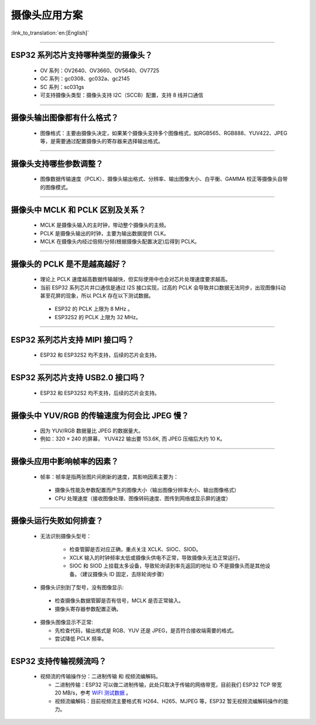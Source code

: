 摄像头应用方案
==============

:link_to_translation:`en:[English]`

.. raw:: html

   <style>
   body {counter-reset: h2}
     h2 {counter-reset: h3}
     h2:before {counter-increment: h2; content: counter(h2) ". "}
     h3:before {counter-increment: h3; content: counter(h2) "." counter(h3) ". "}
     h2.nocount:before, h3.nocount:before, { content: ""; counter-increment: none }
   </style>

--------------

ESP32 系列芯片支持哪种类型的摄像头？
--------------------------------------

  - OV 系列：OV2640、OV3660、OV5640、OV7725
  - GC 系列：gc0308、gc032a、gc2145
  - SC 系列：sc031gs
  - 可支持摄像头类型：摄像头支持 I2C（SCCB）配置，支持 8 线并口通信

--------------

摄像头输出图像都有什么格式？
------------------------------

  - 图像格式：主要由摄像头决定，如果某个摄像头支持多个图像格式，如RGB565、RGB888、YUV422、JPEG等，是需要通过配置摄像头的寄存器来选择输出格式。

--------------

摄像头支持哪些参数调整？
-------------------------

  - 图像数据传输速度（PCLK）、摄像头输出格式、分辨率、输出图像大小、白平衡、GAMMA 校正等摄像头自带的图像模式。

--------------

摄像头中 MCLK 和 PCLK 区别及关系？
----------------------------------

  - MCLK 是摄像头输入的主时钟，带动整个摄像头的主频。
  - PCLK 是摄像头输出的时钟，主要为输出数据提供 CLK。
  - MCLK 在摄像头内经过倍频/分频(根据摄像头配置决定)后得到 PCLK。

--------------

摄像头的 PCLK 是不是越高越好？
------------------------------

  -  理论上 PCLK 速度越高数据传输越快，但实际使用中也会对芯片处理速度要求越高。
  -  当前 ESP32 系列芯片并口通信是通过 I2S 接口实现，过高的 PCLK 会导致并口数据无法同步，出现图像抖动甚至花屏的现象，所以 PCLK 存在以下测试数据。

   -  ESP32 的 PCLK 上限为 8 MHz 。
   -  ESP32S2 的 PCLK 上限为 32 MHz。

--------------

ESP32 系列芯片支持 MIPI 接口吗？
--------------------------------

  - ESP32 和 ESP32S2 均不支持，后续的芯片会支持。

--------------

ESP32 系列芯片支持 USB2.0 接口吗？
----------------------------------

  - ESP32 和 ESP32S2 均不支持，后续的芯片会支持。

--------------

摄像头中 YUV/RGB 的传输速度为何会比 JPEG 慢？
---------------------------------------------

  -  因为 YUV/RGB 数据量比 JPEG 的数据量大。
  -  例如：320 × 240 的屏幕， YUV422 输出要 153.6K, 而 JPEG 压缩后大约 10 K。

--------------

摄像头应用中影响帧率的因素？
----------------------------

  -  帧率：帧率是指两张图片间刷新的速度，其影响因素主要为：

   -  摄像头性能及参数配置而产生的图像大小（输出图像分辨率大小、输出图像格式）
   -  CPU 处理速度（接收图像处理、图像转码速度、图传到网络或显示屏的速度）

--------------

摄像头运行失败如何排查？
------------------------

  - 无法识别摄像头型号：

     -  检查管脚是否对应正确，重点关注 XCLK、SIOC、SIOD。
     -  XCLK 输入的时钟频率太低或摄像头供电不正常，导致摄像头无法正常运行。
     -  SIOC 和 SIOD 上挂载太多设备，导致轮询读到率先返回的地址 ID 不是摄像头而是其他设备。（建议摄像头 ID 固定，去除轮询步骤）

  -  摄像头识别到了型号，没有图像显示:

   -  检查摄像头数据管脚是否有信号，MCLK 是否正常输入。
   -  摄像头寄存器参数配置正确。

  -  摄像头图像显示不正常:

     -  先检查代码，输出格式是 RGB、YUV 还是 JPEG，是否符合接收端需要的格式。
     -  尝试降低 PCLK 频率。

--------------

ESP32 支持传输视频流吗？
--------------------------------

  - 视频流的传输操作分：二进制传输 和 视频流编解码。

    - 二进制传输：ESP32 可以做二进制传输，此处只取决于传输的网络带宽，目前我们 ESP32 TCP 带宽 20 MB/s，参考 `WiFI 测试数据 <https://docs.espressif.com/projects/esp-idf/zh_CN/latest/esp32/api-guides/wifi.html#esp32-wi-fi-throughput>`_ 。
    - 视频流编解码：目前视频流主要格式有 H264、H265、MJPEG 等，ESP32 暂无视频流编解码操作的能力。
